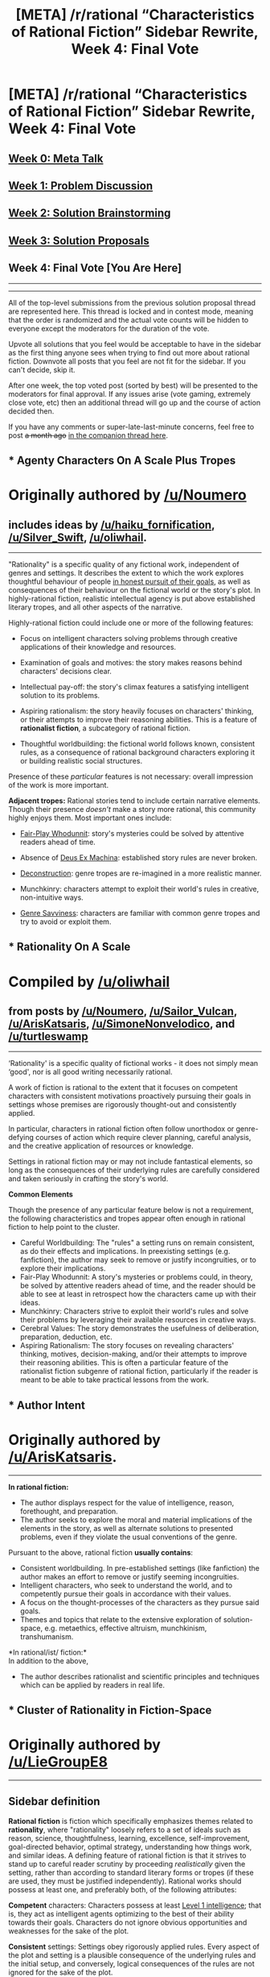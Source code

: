 #+TITLE: [META] /r/rational “Characteristics of Rational Fiction” Sidebar Rewrite, Week 4: Final Vote

* [META] /r/rational “Characteristics of Rational Fiction” Sidebar Rewrite, Week 4: Final Vote
:PROPERTIES:
:Author: ketura
:Score: 28
:DateUnix: 1532454356.0
:DateShort: 2018-Jul-24
:END:
** [[https://www.reddit.com/r/rational/comments/8u1vzj/meta_rrational_characteristics_of_rational][Week 0: Meta Talk]]
   :PROPERTIES:
   :CUSTOM_ID: week-0-meta-talk
   :END:
** [[https://www.reddit.com/r/rational/comments/8vttm7/meta_rrational_characteristics_of_rational][Week 1: Problem Discussion]]
   :PROPERTIES:
   :CUSTOM_ID: week-1-problem-discussion
   :END:
** [[https://www.reddit.com/r/rational/comments/8xqtp0/meta_rrational_characteristics_of_rational][Week 2: Solution Brainstorming]]
   :PROPERTIES:
   :CUSTOM_ID: week-2-solution-brainstorming
   :END:
** [[https://www.reddit.com/r/rational/comments/8zodpo/meta_rrational_characteristics_of_rational/][Week 3: Solution Proposals]]
   :PROPERTIES:
   :CUSTOM_ID: week-3-solution-proposals
   :END:
** Week 4: Final Vote [You Are Here]
   :PROPERTIES:
   :CUSTOM_ID: week-4-final-vote-you-are-here
   :END:

--------------

--------------

All of the top-level submissions from the previous solution proposal thread are represented here. This thread is locked and in contest mode, meaning that the order is randomized and the actual vote counts will be hidden to everyone except the moderators for the duration of the vote.

Upvote all solutions that you feel would be acceptable to have in the sidebar as the first thing anyone sees when trying to find out more about rational fiction. Downvote all posts that you feel are not fit for the sidebar. If you can't decide, skip it.

After one week, the top voted post (sorted by best) will be presented to the moderators for final approval. If any issues arise (vote gaming, extremely close vote, etc) then an additional thread will go up and the course of action decided then.

If you have any comments or super-late-last-minute concerns, feel free to post +a month ago+ [[https://www.reddit.com/r/rational/comments/91jlke/meta_final_vote_companion_thread/][in the companion thread here]].


** * Agenty Characters On A Scale Plus Tropes
  :PROPERTIES:
  :CUSTOM_ID: agenty-characters-on-a-scale-plus-tropes
  :END:
* Originally authored by [[/u/Noumero]]
  :PROPERTIES:
  :CUSTOM_ID: originally-authored-by-unoumero
  :END:
** includes ideas by [[/u/haiku_fornification]], [[/u/Silver_Swift]], [[/u/oliwhail]].
   :PROPERTIES:
   :CUSTOM_ID: includes-ideas-by-uhaiku_fornification-usilver_swift-uoliwhail.
   :END:

--------------

"Rationality" is a specific quality of any fictional work, independent of genres and settings. It describes the extent to which the work explores thoughtful behaviour of people [[https://en.wikipedia.org/wiki/Bounded_rationality][in honest pursuit of their goals]], as well as consequences of their behaviour on the fictional world or the story's plot. In highly-rational fiction, realistic intellectual agency is put above established literary tropes, and all other aspects of the narrative.

Highly-rational fiction could include one or more of the following features:

- Focus on intelligent characters solving problems through creative applications of their knowledge and resources.

- Examination of goals and motives: the story makes reasons behind characters' decisions clear.

- Intellectual pay-off: the story's climax features a satisfying intelligent solution to its problems.

- Aspiring rationalism: the story heavily focuses on characters' thinking, or their attempts to improve their reasoning abilities. This is a feature of *rationalist fiction*, a subcategory of rational fiction.

- Thoughtful worldbuilding: the fictional world follows known, consistent rules, as a consequence of rational background characters exploring it or building realistic social structures.

Presence of these /particular/ features is not necessary: overall impression of the work is more important.

*Adjacent tropes:* Rational stories tend to include certain narrative elements. Though their presence /doesn't/ make a story more rational, this community highly enjoys them. Most important ones include:

- [[https://tvtropes.org/pmwiki/pmwiki.php/Main/FairPlayWhodunnit][Fair-Play Whodunnit]]: story's mysteries could be solved by attentive readers ahead of time.

- Absence of [[https://en.wikipedia.org/wiki/Deus_ex_machina][Deus Ex Machina]]: established story rules are never broken.

- [[https://tvtropes.org/pmwiki/pmwiki.php/Main/Deconstruction][Deconstruction]]: genre tropes are re-imagined in a more realistic manner.

- Munchkinry: characters attempt to exploit their world's rules in creative, non-intuitive ways.

- [[https://tvtropes.org/pmwiki/pmwiki.php/Main/GenreSavvy][Genre Savviness]]: characters are familiar with common genre tropes and try to avoid or exploit them.
:PROPERTIES:
:Author: ketura
:Score: 67
:DateUnix: 1532454385.0
:DateShort: 2018-Jul-24
:END:


** * *Rationality On A Scale*
  :PROPERTIES:
  :CUSTOM_ID: rationality-on-a-scale
  :END:
* Compiled by [[/u/oliwhail]]
  :PROPERTIES:
  :CUSTOM_ID: compiled-by-uoliwhail
  :END:
** from posts by [[/u/Noumero]], [[/u/Sailor_Vulcan]], [[/u/ArisKatsaris]], [[/u/SimoneNonvelodico]], and [[/u/turtleswamp]]
   :PROPERTIES:
   :CUSTOM_ID: from-posts-by-unoumero-usailor_vulcan-uariskatsaris-usimonenonvelodico-and-uturtleswamp
   :END:

--------------

‘Rationality' is a specific quality of fictional works - it does not simply mean ‘good', nor is all good writing necessarily rational.

A work of fiction is rational to the extent that it focuses on competent characters with consistent motivations proactively pursuing their goals in settings whose premises are rigorously thought-out and consistently applied.

In particular, characters in rational fiction often follow unorthodox or genre-defying courses of action which require clever planning, careful analysis, and the creative application of resources or knowledge.

Settings in rational fiction may or may not include fantastical elements, so long as the consequences of their underlying rules are carefully considered and taken seriously in crafting the story's world.

*Common Elements*

Though the presence of any particular feature below is not a requirement, the following characteristics and tropes appear often enough in rational fiction to help point to the cluster.

- Careful Worldbuilding: The "rules" a setting runs on remain consistent, as do their effects and implications. In preexisting settings (e.g. fanfiction), the author may seek to remove or justify incongruities, or to explore their implications.
- Fair-Play Whodunnit: A story's mysteries or problems could, in theory, be solved by attentive readers ahead of time, and the reader should be able to see at least in retrospect how the characters came up with their ideas.
- Munchkinry: Characters strive to exploit their world's rules and solve their problems by leveraging their available resources in creative ways.
- Cerebral Values: The story demonstrates the usefulness of deliberation, preparation, deduction, etc.
- Aspiring Rationalism: The story focuses on revealing characters' thinking, motives, decision-making, and/or their attempts to improve their reasoning abilities. This is often a particular feature of the rationalist fiction subgenre of rational fiction, particularly if the reader is meant to be able to take practical lessons from the work.
:PROPERTIES:
:Author: ketura
:Score: 50
:DateUnix: 1532454379.0
:DateShort: 2018-Jul-24
:END:


** * Author Intent
  :PROPERTIES:
  :CUSTOM_ID: author-intent
  :END:
* Originally authored by [[/u/ArisKatsaris]].
  :PROPERTIES:
  :CUSTOM_ID: originally-authored-by-uariskatsaris.
  :END:

--------------

*In rational fiction:*

- The author displays respect for the value of intelligence, reason, forethought, and preparation.
- The author seeks to explore the moral and material implications of the elements in the story, as well as alternate solutions to presented problems, even if they violate the usual conventions of the genre.

Pursuant to the above, rational fiction *usually contains*:

- Consistent worldbuilding. In pre-established settings (like fanfiction) the author makes an effort to remove or justify seeming incongruities.
- Intelligent characters, who seek to understand the world, and to competently pursue their goals in accordance with their values.
- A focus on the thought-processes of the characters as they pursue said goals.
- Themes and topics that relate to the extensive exploration of solution-space, e.g. metaethics, effective altruism, munchkinism, transhumanism.

*In rational/ist/ fiction:*\\
In addition to the above,

- The author describes rationalist and scientific principles and techniques which can be applied by readers in real life.
:PROPERTIES:
:Author: ketura
:Score: 48
:DateUnix: 1532454412.0
:DateShort: 2018-Jul-24
:END:


** * Cluster of Rationality in Fiction-Space
  :PROPERTIES:
  :CUSTOM_ID: cluster-of-rationality-in-fiction-space
  :END:
* Originally authored by [[/u/LieGroupE8]]
  :PROPERTIES:
  :CUSTOM_ID: originally-authored-by-uliegroupe8
  :END:

--------------

** Sidebar definition
   :PROPERTIES:
   :CUSTOM_ID: sidebar-definition
   :END:
*Rational fiction* is fiction which specifically emphasizes themes related to *rationality*, where "rationality" loosely refers to a set of ideals such as reason, science, thoughtfulness, learning, excellence, self-improvement, goal-directed behavior, optimal strategy, understanding how things work, and similar ideas. A defining feature of rational fiction is that it strives to stand up to careful reader scrutiny by proceeding /realistically/ given the setting, rather than according to standard literary forms or tropes (if these are used, they must be justified independently). Rational works should possess at least one, and preferably both, of the following attributes:

*Competent* characters: Characters possess at least [[http://yudkowsky.tumblr.com/writing/level1intelligent][Level 1 intelligence]]; that is, they act as intelligent agents optimizing to the best of their ability towards their goals. Characters do not ignore obvious opportunities and weaknesses for the sake of the plot.

*Consistent* settings: Settings obey rigorously applied rules. Every aspect of the plot and setting is a plausible consequence of the underlying rules and the initial setup, and conversely, logical consequences of the rules are not ignored for the sake of the plot.

These qualities apply to many works of fiction to some degree, but rational fiction respects them with an extra /thoroughness/. Other genres may relax the rules in order to establish a certain payoff: action that sacrifices physics for fun, thrillers that ignore probability for the sake of twists, literary fiction whose oddities are designed to be metaphorical rather than literal. In rational fiction, competence, consistency, and rationality are /themselves/ part of the payoff, and are not sacrificed for other considerations.

*Rationalist* fiction is a subgenre of rational fiction in which reasoning techniques are shown in a way that is realistic and /emulatable/ by the reader. Such works explicitly demonstrate techniques from science, logic, probability, game theory, decision theory, or other fields. The story is often structured like a puzzle that the reader can solve by applying such techniques.

Rational fiction has developed a set of common tropes which convey its aesthetics and ideals, including Munchkinry, Genre-savviness, Deconstruction, Worldbuilding, and others. For a more in-depth list with explanations, please read [the bullet points on the wiki](Link to the following bullet points on wiki). Also check out the [[https://tvtropes.org/pmwiki/pmwiki.php/Main/RationalFic][TvTropes definition]] of rational fiction and [[http://yudkowsky.tumblr.com/writing][Yudkowsky's guide to writing intelligent characters]] to gain a better understanding of the genre.

(include a link to the wiki detailing tropes here, [[https://www.reddit.com/r/rational/comments/8zodpo/meta_rrational_characteristics_of_rational/e2ozsr2/][such as those discussed in this post]])
:PROPERTIES:
:Author: ketura
:Score: 31
:DateUnix: 1532454470.0
:DateShort: 2018-Jul-24
:END:


** * The OG
  :PROPERTIES:
  :CUSTOM_ID: the-og
  :END:
* Originally authored by [[/u/Vivificient]]
  :PROPERTIES:
  :CUSTOM_ID: originally-authored-by-uvivificient
  :END:
As a baseline, this is the current sidebar against which all other solutions must be compared.

--------------

** Characteristics of Rational Fiction:
   :PROPERTIES:
   :CUSTOM_ID: characteristics-of-rational-fiction
   :END:

- Nothing happens solely because 'the plot requires it'. If characters do (or don't do) something, there must be a plausible reason.

- Any factions are defined and driven into conflict by their beliefs and values, not just by being "good" or "evil".

- The characters solve problems through the intelligent application of their knowledge and resources.

- The fictional world has consistent rules, and sticks to them.

** In Rational/ist/ Fiction:
   :PROPERTIES:
   :CUSTOM_ID: in-rationalist-fiction
   :END:
As well as the above,

- Rationalist and scientific methods are used to demystify mysterious phenomena.

- The story shows rationalist techniques, which can be applied by readers.

- The story is like a puzzle; readers can reach the same solution as the characters by using the information provided earlier in the story.
:PROPERTIES:
:Author: ketura
:Score: 20
:DateUnix: 1532454423.0
:DateShort: 2018-Jul-24
:END:


** * Rational Thought-Processes and Behavioral Patterns
  :PROPERTIES:
  :CUSTOM_ID: rational-thought-processes-and-behavioral-patterns
  :END:
* Based on a simple definition which was independently converged on by [[/u/ElizabethRobinThales]] and [[/u/Noumero]]
  :PROPERTIES:
  :CUSTOM_ID: based-on-a-simple-definition-which-was-independently-converged-on-by-uelizabethrobinthales-and-unoumero
  :END:

--------------

*Characteristics of Rational Fiction:*

- All characters are [[http://yudkowsky.tumblr.com/writing/level1intelligent][Level 1 Intelligent]] or higher, meaning their thought-processes and behavioral patterns are consistent and realistic (i.e., they act and react /rationally/ - as if they were actual persons with agency - rather than simply acting to facilitate the plot).

  - If this were the only criterion, well-written works from every genre would qualify as rational fiction. Therefore, a work must also have a non world-building related rationalist-adjacent trope as its main thematic focus in order to qualify as rational fiction.

*Characteristics of Rationalist Fiction:*

- The main viewpoint character is [[http://yudkowsky.tumblr.com/writing/level3intelligent][Level 3 Intelligent]].

- The thought-processes of the main viewpoint character are written in such a way that readers can absorb some of the character's techniques of good thinking (aka "Rationality").

  - This is the defining trait of rationalist fiction; showcasing a character's intelligence and thoughts and actions isn't the goal, it's a tool in service of the goal - to subtly teach the reader how to think and act more intelligently.

- The antagonist and most of the main supporting cast are often [[http://yudkowsky.tumblr.com/writing/level2intelligent][Level 2 Intelligent]] or higher.

- All characters are [[http://yudkowsky.tumblr.com/writing/level1intelligent][Level 1 Intelligent]] or higher.

*Rationalist-Adjacent Tropes:*

- Achieving goals and resolving conflicts by applying techniques of good thinking (aka "Rationality")

- Self-awarness / genre-savviness

- Opposing positions pass the Ideological Turing Test

- Realistic villains who see themselves as the hero of their own story

- Consistent world-building

- Munchkinism

- Deconstruction

- Transhumanism

- Real-world application of the scientific method

- Grey and gray morality

- Blue and orange morality

Works not meeting the standard of either rational or rationalist fiction but which have extensive focus on two or more rationalist-adjacent tropes are classified as "rational-adjacent."
:PROPERTIES:
:Author: ketura
:Score: 7
:DateUnix: 1532454533.0
:DateShort: 2018-Jul-24
:END:


** * Psychosocial Realism Given the Premise
  :PROPERTIES:
  :CUSTOM_ID: psychosocial-realism-given-the-premise
  :END:
* Originally authored by [[/u/Sailor_Vulcan]].
  :PROPERTIES:
  :CUSTOM_ID: originally-authored-by-usailor_vulcan.
  :END:
Rational fiction is fiction that is psychologically and socially realistic given the premise. In other words, characters, organizations and societies in works of rational fiction think and act in ways that are plausible given the rules of the setting.

This doesn't mean the setting itself has to be 100% realistic overall. Works of rational fiction can contain many fantastical elements, as long as their in-universe characters, organizations and societies think and act in ways that are plausible in such a setting.

This means that highly intelligent and sane characters must also think and act in ways that are plausible given the rules of the setting. So when highly intelligent and sane characters are portrayed in a work of rational fiction their intelligence and sanity is portrayed realistically. However, a work need not include highly intelligent and sane characters to be considered rational fiction.
:PROPERTIES:
:Author: ketura
:Score: 9
:DateUnix: 1532454400.0
:DateShort: 2018-Jul-24
:END:


** * Rational/ist fiction grounded in formal academic study of rational agents + humanist/transhumanist moral frameworks
  :PROPERTIES:
  :CUSTOM_ID: rationalist-fiction-grounded-in-formal-academic-study-of-rational-agents-humanisttranshumanist-moral-frameworks
  :END:
* Originally authored by [[/u/ishaan123]]
  :PROPERTIES:
  :CUSTOM_ID: originally-authored-by-uishaan123
  :END:

--------------

*Rationalist Fiction* attempts to make the reader more rational. Here, "more rational" means more like a "[[https://en.wikipedia.org/wiki/Rational_agent][rational agent]]", a being that acts to [[https://en.wikipedia.org/wiki/Von_Neumann%E2%80%93Morgenstern_utility_theorem][/maximize/ a coherent set of /preferences/]] according to a [[https://en.wikipedia.org/wiki/Solomonoff%27s_theory_of_inductive_inference][/logically/ consistent, /empirically/ sound, /parsimonious/ worldview]].

Generally, rational fiction encourages us to try to come up with logical explanations for things, and to seek evidence for our beliefs, encouraging the reader towards a scientific, reductionist worldview. It also encourages us to view "simpler" hypotheses about the universe as more plausible - with a notion of "simplicity" that loosely alludes to more mathematically rigorous notions of simplicity in that it not include things that are merely "simple" for humans to think about, such as magical and supernatural explanations.

Additionally, it encourages us to build more coherent frameworks concerning our preferences, values, and what we want for the universe. Humanist and transhumanist frameworks are common, and the rejection of death and the notion that acceptance of death as good and natural represents a cognitive bias is a staple of this genre.

Finally, it encourages us to be more effective in pursuit of those goals. Explicit discussion of cognitive biases and techniques for identifying and reducing them are discussed, as well as useful heuristics for improving practical behavior.

*Rational fiction* generally invokes the same worldview as described above, but does not necessarily attempt to teach the reader in as explicit a manner. The criteria for rational fiction are loose and there is no single necessary nor sufficient criteria.

- the use of "common sense" to subvert common narrative tropes is a frequent theme, especially in fanfiction where the original characters did not do so. Sometimes, one character is at an advantage over other characters because they alone are able to use this common sense. Other times, all characters make good use of common sense. This can lead to the characters behaving very differently from what readers generally expect from fictional characters in the genre.

- Often, characters seek instrumental knowledge or power, or exploits a unique situation that they find themselves in to pursue an ambitious goal. This sometimes involves humanist or transhumanist themes, or plays with consequentialist/utilitarian takes on morality.

- Particularly in magical fantasy settings, rational and rationalist fiction often gives the sense that someone, whether the author, the narrator, or a character, cares about attempting to come up with logically consistent explanations of the world as presented...even when the world seems to resist such logical explanations. For instance, if magic exists, the characters may note that this means that the universe seems to have special rules which respect human minds, and furthermore they may note that this strange and resists reductionist explanations.

- It's common for an interplay of conflict and cooperation to revolve around different characters which each have unique set of coherent goals that they are trying to maximize. Some characters may even have completely alien goals, orthogonal to any human values, which they nevertheless pursue rationally. Concepts from game theory are sometimes implicitly or explicitly invoked.

- Sometimes, none of the characters are especially rational, but it is clear that the underlying world has been constructed by the author with an eye to logical consistency and a careful thinking through of implications.

- Sometimes the story itself explores some tangentially relevant philosophical or practical question.

...and so on. Generally, "you know it when you see it" applies.
:PROPERTIES:
:Author: ketura
:Score: -4
:DateUnix: 1532454517.0
:DateShort: 2018-Jul-24
:END:


** * Concept, Characters, Themes
  :PROPERTIES:
  :CUSTOM_ID: concept-characters-themes
  :END:
* Originally authored by [[/u/0Gitaxian0][u/0Gitaxian0]]
  :PROPERTIES:
  :CUSTOM_ID: originally-authored-by-u0gitaxian0
  :END:

--------------

/Rational/ fiction must meet the first two listed criteria. /Rationalist/ fiction must meet all three criteria.

*Concept* Conceptually, /rational/ fiction must include a clearly defined set of rules that the reader can analyze.

*Characters* At least one major character's arc must involve interacting with, analyzing, and understanding a ruleset in /rational/ fiction.

*Themes* Rationality itself must be the central theme of /rationalist/ fiction.
:PROPERTIES:
:Author: ketura
:Score: -9
:DateUnix: 1532454546.0
:DateShort: 2018-Jul-24
:END:
